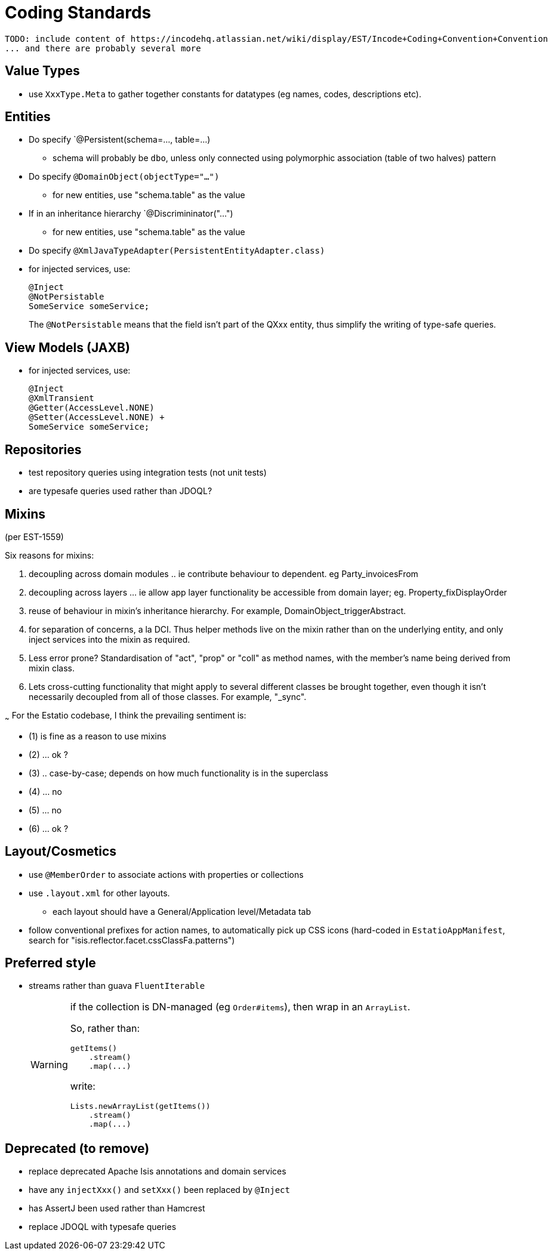 [appendix]
[[_apx_coding-standards]]
= Coding Standards


[NOTE]
----
TODO: include content of https://incodehq.atlassian.net/wiki/display/EST/Incode+Coding+Convention+Convention
... and there are probably several more
----


== Value Types

* use `XxxType.Meta` to gather together constants for datatypes (eg names, codes, descriptions etc).



== Entities

* Do specify `@Persistent(schema=..., table=...)
** schema will probably be `dbo`, unless only connected using polymorphic association (table of two halves) pattern
* Do specify `@DomainObject(objectType="...")`
** for new entities, use "schema.table" as the value
* If in an inheritance hierarchy `@Discrimininator("...")
** for new entities, use "schema.table" as the value
* Do specify `@XmlJavaTypeAdapter(PersistentEntityAdapter.class)`


* for injected services, use: +
+
[source,java]
----
@Inject
@NotPersistable
SomeService someService;
----
+
The `@NotPersistable` means that the field isn't part of the QXxx entity, thus simplify the writing of type-safe queries.


== View Models (JAXB)

* for injected services, use: +
+
[source,java]
----
@Inject
@XmlTransient
@Getter(AccessLevel.NONE)
@Setter(AccessLevel.NONE) +
SomeService someService;
----


== Repositories

* test repository queries using integration tests (not unit tests)
* are typesafe queries used rather than JDOQL?



== Mixins

(per EST-1559)

Six reasons for mixins:

1. decoupling across domain modules .. ie contribute behaviour to dependent.  eg Party_invoicesFrom

2. decoupling across layers ... ie allow app layer functionality be accessible from domain layer; eg. Property_fixDisplayOrder

3. reuse of behaviour in mixin's inheritance hierarchy.  For example, DomainObject_triggerAbstract.

4. for separation of concerns, a la DCI.  Thus helper methods live on the mixin rather than on the underlying entity, and only inject services into the mixin as required.

5. Less error prone?  Standardisation of "act", "prop" or "coll" as method names, with the member's name being derived from mixin class.

6. Lets cross-cutting functionality that might apply to several different classes be brought together, even though it isn't necessarily decoupled from all of those classes.  For example, "_sync".

~~~
For the Estatio codebase, I think the prevailing sentiment is:

- (1) is fine as a reason to use mixins
- (2) ... ok ?
- (3) .. case-by-case; depends on how much functionality is in the superclass
- (4) ... no
- (5) ... no
- (6) ... ok ?



== Layout/Cosmetics

* use `@MemberOrder` to associate actions with properties or collections
* use `.layout.xml` for other layouts.
** each layout should have a General/Application level/Metadata tab
* follow conventional prefixes for action names, to automatically pick up CSS icons (hard-coded in `EstatioAppManifest`, search for "isis.reflector.facet.cssClassFa.patterns")


== Preferred style

* streams rather than guava `FluentIterable` +
+
[WARNING]
====
if the collection is DN-managed (eg `Order#items`), then wrap in an `ArrayList`.

So, rather than:

[source,java]
----
getItems()
    .stream()
    .map(...)
----

write:

[source,java]
----
Lists.newArrayList(getItems())
    .stream()
    .map(...)
----

====




== Deprecated (to remove)

** replace deprecated Apache Isis annotations and domain services
** have any `injectXxx()` and `setXxx()` been replaced by `@Inject`
** has AssertJ been used rather than Hamcrest
** replace JDOQL with typesafe queries


